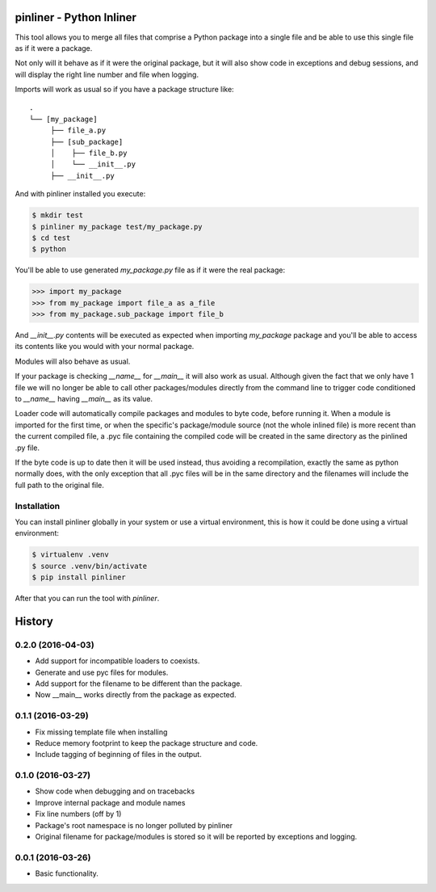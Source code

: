 ===========================
pinliner - Python Inliner
===========================

.. image:: https://img.shields.io/:license-apache-blue.svg
         :target: http://www.apache.org/licenses/LICENSE-2.0

.. image:: https://img.shields.io/pypi/v/pinliner.svg
        :target: https://pypi.python.org/pypi/pinliner


This tool allows you to merge all files that comprise a Python package into
a single file and be able to use this single file as if it were a package.

Not only will it behave as if it were the original package, but it will also
show code in exceptions and debug sessions, and will display the right line
number and file when logging.

Imports will work as usual so if you have a package structure like:

::

    .
    └── [my_package]
         ├── file_a.py
         ├── [sub_package]
         │    ├── file_b.py
         │    └── __init__.py
         ├── __init__.py

And with pinliner installed you execute:

.. code:: bash

    $ mkdir test
    $ pinliner my_package test/my_package.py
    $ cd test
    $ python

You'll be able to use generated `my_package.py` file as if it were the real
package:

.. code:: python

    >>> import my_package
    >>> from my_package import file_a as a_file
    >>> from my_package.sub_package import file_b

And `__init__.py` contents will be executed as expected when importing
`my_package` package and you'll be able to access its contents like you would
with your normal package.

Modules will also behave as usual.

If your package is checking `__name__` for `__main__` it will also work as
usual.  Although given the fact that we only have 1 file we will no longer be
able to call other packages/modules directly from the command line to trigger
code conditioned to `__name__` having `__main__` as its value.

Loader code will automatically compile packages and modules to byte code,
before running it.  When a module is imported for the first time, or when the
specific's package/module source (not the whole inlined file) is more recent
than the current compiled file, a .pyc file containing the compiled code will
be created in the same directory as the pinlined .py file.

If the byte code is up to date then it will be used instead, thus avoiding a
recompilation, exactly the same as python normally does, with the only
exception that all .pyc files will be in the same directory and the filenames
will include the full path to the original file.

Installation
------------

You can install pinliner globally in your system or use a virtual environment,
this is how it could be done using a virtual environment:

.. code:: bash

    $ virtualenv .venv
    $ source .venv/bin/activate
    $ pip install pinliner

After that you can run the tool with `pinliner`.


=======
History
=======

0.2.0 (2016-04-03)
------------------

* Add support for incompatible loaders to coexists.
* Generate and use pyc files for modules.
* Add support for the filename to be different than the package.
* Now __main__ works directly from the package as expected.

0.1.1 (2016-03-29)
------------------

* Fix missing template file when installing
* Reduce memory footprint to keep the package structure and code.
* Include tagging of beginning of files in the output.

0.1.0 (2016-03-27)
------------------

* Show code when debugging and on tracebacks
* Improve internal package and module names
* Fix line numbers (off by 1)
* Package's root namespace is no longer polluted by pinliner
* Original filename for package/modules is stored so it will be reported by
  exceptions and logging.

0.0.1 (2016-03-26)
------------------

* Basic functionality.


